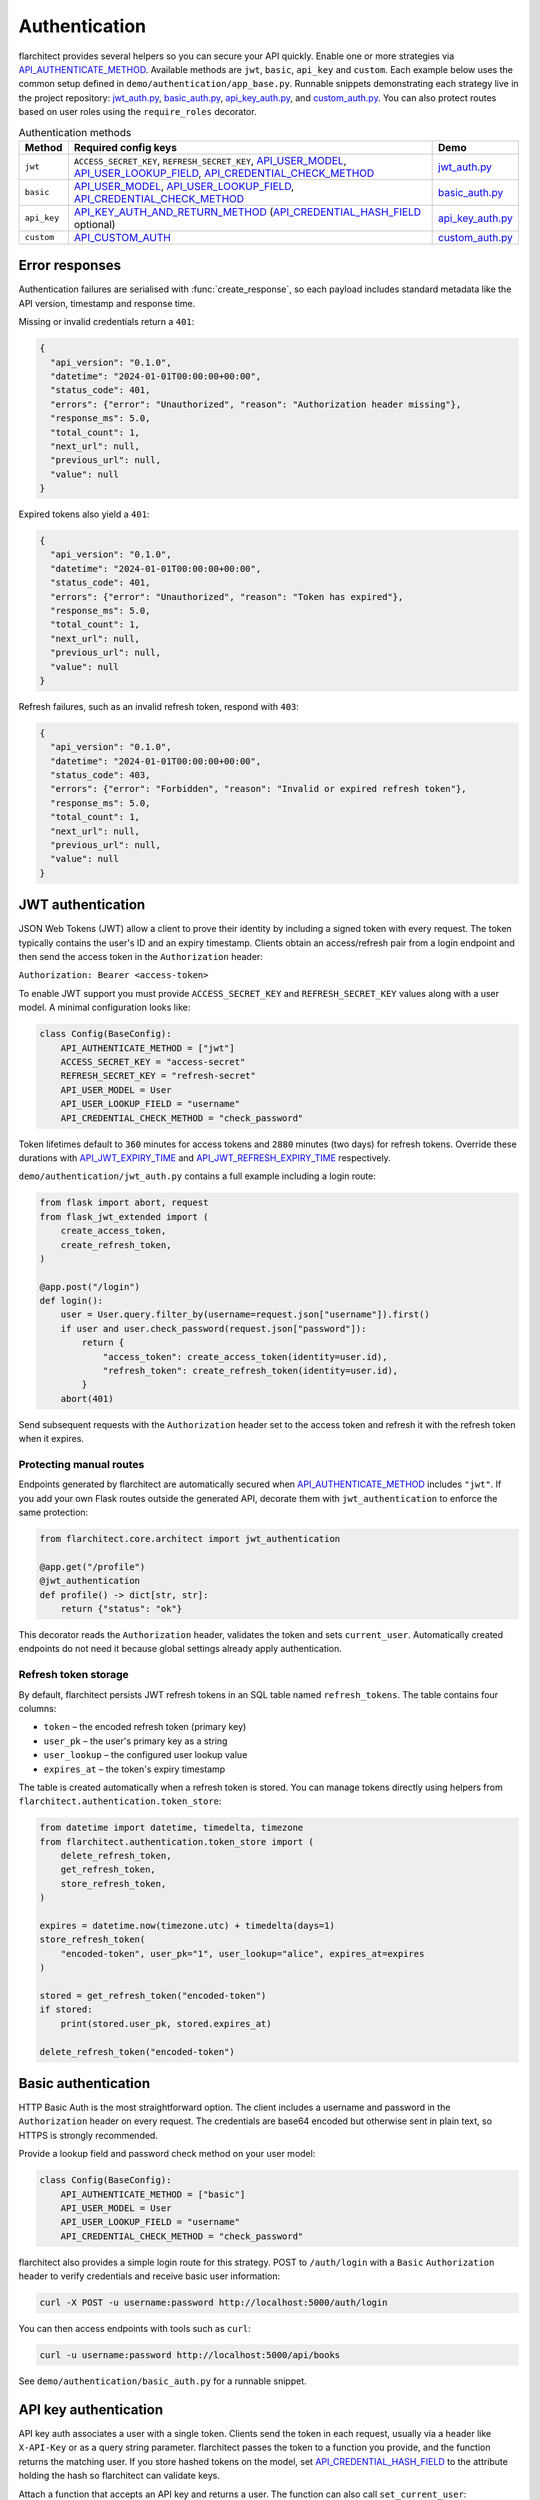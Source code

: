 Authentication
=========================================

flarchitect provides several helpers so you can secure your API quickly.
Enable one or more strategies via `API_AUTHENTICATE_METHOD <configuration.html#AUTHENTICATE_METHOD>`_. Available
methods are ``jwt``, ``basic``, ``api_key`` and ``custom``. Each example below
uses the common setup defined in ``demo/authentication/app_base.py``. Runnable
snippets demonstrating each strategy live in the project repository:
`jwt_auth.py`_, `basic_auth.py`_, `api_key_auth.py`_, and `custom_auth.py`_.
You can also protect routes based on user roles using the
``require_roles`` decorator.

.. list-table:: Authentication methods
   :header-rows: 1

   * - Method
     - Required config keys
     - Demo
   * - ``jwt``
     - ``ACCESS_SECRET_KEY``, ``REFRESH_SECRET_KEY``, `API_USER_MODEL <configuration.html#USER_MODEL>`_, `API_USER_LOOKUP_FIELD <configuration.html#USER_LOOKUP_FIELD>`_, `API_CREDENTIAL_CHECK_METHOD <configuration.html#CREDENTIAL_CHECK_METHOD>`_
     - `jwt_auth.py`_
   * - ``basic``
     - `API_USER_MODEL <configuration.html#USER_MODEL>`_, `API_USER_LOOKUP_FIELD <configuration.html#USER_LOOKUP_FIELD>`_, `API_CREDENTIAL_CHECK_METHOD <configuration.html#CREDENTIAL_CHECK_METHOD>`_
     - `basic_auth.py`_
   * - ``api_key``
     - `API_KEY_AUTH_AND_RETURN_METHOD <configuration.html#KEY_AUTH_AND_RETURN_METHOD>`_ (`API_CREDENTIAL_HASH_FIELD <configuration.html#CREDENTIAL_HASH_FIELD>`_ optional)
     - `api_key_auth.py`_
   * - ``custom``
     - `API_CUSTOM_AUTH <configuration.html#CUSTOM_AUTH>`_
     - `custom_auth.py`_

Error responses
---------------

Authentication failures are serialised with :func:`create_response`, so each
payload includes standard metadata like the API version, timestamp and response
time.

Missing or invalid credentials return a ``401``:

.. code-block:: json

    {
      "api_version": "0.1.0",
      "datetime": "2024-01-01T00:00:00+00:00",
      "status_code": 401,
      "errors": {"error": "Unauthorized", "reason": "Authorization header missing"},
      "response_ms": 5.0,
      "total_count": 1,
      "next_url": null,
      "previous_url": null,
      "value": null
    }

Expired tokens also yield a ``401``:

.. code-block:: json

    {
      "api_version": "0.1.0",
      "datetime": "2024-01-01T00:00:00+00:00",
      "status_code": 401,
      "errors": {"error": "Unauthorized", "reason": "Token has expired"},
      "response_ms": 5.0,
      "total_count": 1,
      "next_url": null,
      "previous_url": null,
      "value": null
    }

Refresh failures, such as an invalid refresh token, respond with ``403``:

.. code-block:: json

    {
      "api_version": "0.1.0",
      "datetime": "2024-01-01T00:00:00+00:00",
      "status_code": 403,
      "errors": {"error": "Forbidden", "reason": "Invalid or expired refresh token"},
      "response_ms": 5.0,
      "total_count": 1,
      "next_url": null,
      "previous_url": null,
      "value": null
    }

JWT authentication
------------------

JSON Web Tokens (JWT) allow a client to prove their identity by including a
signed token with every request. The token typically contains the user's ID and
an expiry timestamp. Clients obtain an access/refresh pair from a login endpoint
and then send the access token in the ``Authorization`` header:

``Authorization: Bearer <access-token>``

To enable JWT support you must provide ``ACCESS_SECRET_KEY`` and
``REFRESH_SECRET_KEY`` values along with a user model. A minimal configuration
looks like:

.. code-block:: python

    class Config(BaseConfig):
        API_AUTHENTICATE_METHOD = ["jwt"]
        ACCESS_SECRET_KEY = "access-secret"
        REFRESH_SECRET_KEY = "refresh-secret"
        API_USER_MODEL = User
        API_USER_LOOKUP_FIELD = "username"
        API_CREDENTIAL_CHECK_METHOD = "check_password"

Token lifetimes default to ``360`` minutes for access tokens and ``2880``
minutes (two days) for refresh tokens. Override these durations with
`API_JWT_EXPIRY_TIME <configuration.html#JWT_EXPIRY_TIME>`_ and `API_JWT_REFRESH_EXPIRY_TIME <configuration.html#JWT_REFRESH_EXPIRY_TIME>`_ respectively.

``demo/authentication/jwt_auth.py`` contains a full example including a login
route:

.. code-block:: python

   from flask import abort, request
   from flask_jwt_extended import (
       create_access_token,
       create_refresh_token,
   )

   @app.post("/login")
   def login():
       user = User.query.filter_by(username=request.json["username"]).first()
       if user and user.check_password(request.json["password"]):
           return {
               "access_token": create_access_token(identity=user.id),
               "refresh_token": create_refresh_token(identity=user.id),
           }
       abort(401)

Send subsequent requests with the ``Authorization`` header set to the access
token and refresh it with the refresh token when it expires.

Protecting manual routes
~~~~~~~~~~~~~~~~~~~~~~~~

Endpoints generated by flarchitect are automatically secured when
`API_AUTHENTICATE_METHOD <configuration.html#AUTHENTICATE_METHOD>`_ includes ``"jwt"``. If you add your own Flask routes
outside the generated API, decorate them with ``jwt_authentication`` to enforce
the same protection:

.. code-block:: python

   from flarchitect.core.architect import jwt_authentication

   @app.get("/profile")
   @jwt_authentication
   def profile() -> dict[str, str]:
       return {"status": "ok"}

This decorator reads the ``Authorization`` header, validates the token and sets
``current_user``. Automatically created endpoints do not need it because global
settings already apply authentication.

Refresh token storage
~~~~~~~~~~~~~~~~~~~~~

By default, flarchitect persists JWT refresh tokens in an SQL table named
``refresh_tokens``. The table contains four columns:

* ``token`` – the encoded refresh token (primary key)
* ``user_pk`` – the user's primary key as a string
* ``user_lookup`` – the configured user lookup value
* ``expires_at`` – the token's expiry timestamp

The table is created automatically when a refresh token is stored. You can
manage tokens directly using helpers from
``flarchitect.authentication.token_store``:

.. code-block:: python

   from datetime import datetime, timedelta, timezone
   from flarchitect.authentication.token_store import (
       delete_refresh_token,
       get_refresh_token,
       store_refresh_token,
   )

   expires = datetime.now(timezone.utc) + timedelta(days=1)
   store_refresh_token(
       "encoded-token", user_pk="1", user_lookup="alice", expires_at=expires
   )

   stored = get_refresh_token("encoded-token")
   if stored:
       print(stored.user_pk, stored.expires_at)

   delete_refresh_token("encoded-token")

Basic authentication
--------------------

HTTP Basic Auth is the most straightforward option. The client includes a
username and password in the ``Authorization`` header on every request. The
credentials are base64 encoded but otherwise sent in plain text, so HTTPS is
strongly recommended.

Provide a lookup field and password check method on your user model:

.. code-block:: python

   class Config(BaseConfig):
       API_AUTHENTICATE_METHOD = ["basic"]
       API_USER_MODEL = User
       API_USER_LOOKUP_FIELD = "username"
       API_CREDENTIAL_CHECK_METHOD = "check_password"

flarchitect also provides a simple login route for this strategy. POST to
``/auth/login`` with a ``Basic`` ``Authorization`` header to verify
credentials and receive basic user information:

.. code-block:: bash

   curl -X POST -u username:password http://localhost:5000/auth/login

You can then access endpoints with tools such as ``curl``:

.. code-block:: bash

   curl -u username:password http://localhost:5000/api/books

See ``demo/authentication/basic_auth.py`` for a runnable snippet.

API key authentication
----------------------

API key auth associates a user with a single token. Clients send the token in
each request, usually via a header like ``X-API-Key`` or as a query string
parameter. flarchitect passes the token to a function you provide, and the
function returns the matching user.
If you store hashed tokens on the model, set `API_CREDENTIAL_HASH_FIELD <configuration.html#CREDENTIAL_HASH_FIELD>`_ to the attribute holding the hash so flarchitect can validate keys.

Attach a function that accepts an API key and returns a user. The function can
also call ``set_current_user``:

.. code-block:: python

   def lookup_user_by_token(token: str) -> User | None:
       user = User.query.filter_by(api_key=token).first()
       if user:
           set_current_user(user)
       return user

   class Config(BaseConfig):
       API_AUTHENTICATE_METHOD = ["api_key"]
       API_KEY_AUTH_AND_RETURN_METHOD = staticmethod(lookup_user_by_token)

When this method is enabled flarchitect exposes a companion login route. POST
an ``Api-Key`` ``Authorization`` header to ``/auth/login`` to validate the key
and retrieve basic user details:

.. code-block:: bash

   curl -X POST -H "Authorization: Api-Key <token>" http://localhost:5000/auth/login

Example request:

.. code-block:: bash

   curl -H "X-API-Key: <token>" http://localhost:5000/api/books

See ``demo/authentication/api_key_auth.py`` for more detail.

Custom authentication
---------------------

For complete control supply your own callable. This method lets you support any
authentication strategy you like: session cookies, HMAC signatures or
third-party OAuth flows. Your callable should return ``True`` on success and may
call ``set_current_user`` to attach the authenticated user to the request.

.. code-block:: python

   def custom_auth() -> bool:
       token = request.headers.get("X-Token", "")
       user = User.query.filter_by(api_key=token).first()
       if user:
           set_current_user(user)
           return True
       return False

   class Config(BaseConfig):
       API_AUTHENTICATE_METHOD = ["custom"]
       API_CUSTOM_AUTH = staticmethod(custom_auth)

Clients can then call your API with whatever headers your function expects:

.. code-block:: bash

   curl -H "X-Token: <token>" http://localhost:5000/api/books

See ``demo/authentication/custom_auth.py`` for this approach in context.

.. _roles-required:

Role-based access
-----------------

Use the ``require_roles`` decorator to restrict access based on user roles. The
decorator reads ``current_user.roles`` which is populated by the active
authentication method.

.. code-block:: python

   from flarchitect.authentication import require_roles

   @app.get("/admin")
   @require_roles("admin")
   def admin_dashboard():
       return {"status": "ok"}

Pass multiple roles to require all of them. To allow access when a user has
*any* of the listed roles, set ``any_of=True``:

.. code-block:: python

   @require_roles("admin", "editor", any_of=True)
   def update_post():
       ...

.. _defining-roles:

Defining roles
~~~~~~~~~~~~~~

Roles can be attached to the user model or embedded in authentication tokens so
``require_roles`` can evaluate permissions.

JWT
^^^^

1. Persist a ``roles`` attribute on the user model, e.g. ``User.roles = ["admin"]``.
2. Include roles when creating tokens::

       create_access_token(
           identity=user.id,
           additional_claims={"roles": user.roles},
       )

3. ``require_roles`` reads the ``roles`` claim from the token.

API keys
^^^^^^^^

1. Store roles on the user model.
2. In the lookup function, return a user object with those roles::

       def lookup_user_by_token(token: str) -> User | None:
           user = User.query.filter_by(api_key=token).first()
           if user:
               set_current_user(user)
           return user

3. ``require_roles`` pulls roles from ``current_user``.

Custom authentication
^^^^^^^^^^^^^^^^^^^^^

1. Resolve the user from your custom credentials.
2. Call ``set_current_user`` with an object exposing ``roles``.
3. ``require_roles`` authorises the request using those roles.

Common roles
^^^^^^^^^^^^

.. list-table:: Common roles
   :header-rows: 1

   * - Role
     - Responsibility
   * - ``admin``
     - Full access to manage resources and users.
   * - ``editor``
     - Create and modify resources but cannot manage users.
   * - ``viewer``
     - Read-only access to resources.

If the authenticated user lacks any of the required roles—or if no user is
authenticated—a ``403`` response is raised.

Troubleshooting
---------------

.. list-table::
   :header-rows: 1

   * - Problem
     - Solution
   * - Missing Authorization header
     - Include the appropriate ``Authorization`` header with your credentials.
   * - Token has expired
     - Use the refresh token to obtain a new access token.
   * - Invalid or expired refresh token
     - Log in again to receive a new access/refresh token pair.


.. _jwt_auth.py: https://github.com/lewis-morris/flarchitect/blob/master/demo/authentication/jwt_auth.py
.. _basic_auth.py: https://github.com/lewis-morris/flarchitect/blob/master/demo/authentication/basic_auth.py
.. _api_key_auth.py: https://github.com/lewis-morris/flarchitect/blob/master/demo/authentication/api_key_auth.py
.. _custom_auth.py: https://github.com/lewis-morris/flarchitect/blob/master/demo/authentication/custom_auth.py
